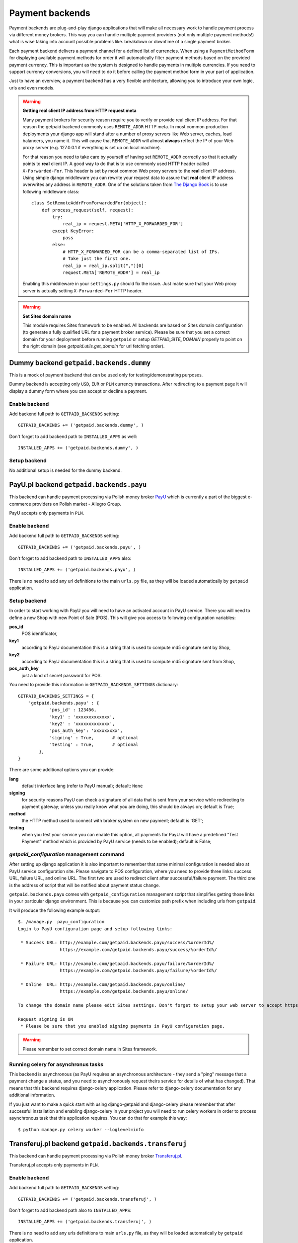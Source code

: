 Payment backends
================

Payment backends are plug-and-play django applications that will make all necessary work to handle payment process via different money brokers. This way you can handle multiple payment providers (not only multiple payment methods!) what is wise taking into account possible problems like. breakdown or downtime of a single payment broker.

Each payment backend delivers a payment channel for a defined list of currencies. When using a ``PaymentMethodForm`` for displaying available payment methods for order it will automatically filter payment methods based on the provided payment currency. This is important as the system is designed to handle payments in multiple currencies. If you need to support currency conversions, you will need to do it before calling the payment method form in your part of application.

Just to have an overview, a payment backend has a very flexible architecture, allowing you to introduce your own logic, urls and even models.


.. warning::

    **Getting real client IP address from HTTP request meta**

    Many payment brokers for security reason require you to verify or provide real client IP address. For that reason the getpaid backend commonly uses ``REMOTE_ADDR`` HTTP meta. In most common production deployments your django app will stand after a number of proxy servers like Web server, caches, load balancers, you name it. This will cause that ``REMOTE_ADDR`` will almost **always** reflect the IP of your Web proxy server (e.g. 127.0.0.1 if everything is set up on local machine).

    For that reason you need to take care by yourself of having set ``REMOTE_ADDR`` correctly so that it actually points to **real** client IP. A good way to do that is to use commonly used HTTP header called ``X-Forwarded-For``. This header is set by most common Web proxy servers to the **real** client IP address. Using simple django middleware you can rewrite your request data to assure that **real** client IP address overwrites any address in ``REMOTE_ADDR``. One of the solutions taken from `The Django Book <http://www.djangobook.com/en/2.0/chapter17/>`_ is to use following middleware class::

        class SetRemoteAddrFromForwardedFor(object):
            def process_request(self, request):
                try:
                    real_ip = request.META['HTTP_X_FORWARDED_FOR']
                except KeyError:
                    pass
                else:
                    # HTTP_X_FORWARDED_FOR can be a comma-separated list of IPs.
                    # Take just the first one.
                    real_ip = real_ip.split(",")[0]
                    request.META['REMOTE_ADDR'] = real_ip


    Enabling this middleware in your ``settings.py`` should fix the issue. Just make sure that your Web proxy server is actually setting ``X-Forwarded-For`` HTTP header.



.. warning::

    **Set Sites domain name**

    This module requires Sites framework to be enabled. All backends are based on Sites domain configuration (to generate a fully qualified URL for a payment broker service). Please be sure that you set a correct domain for your deployment before running ``getpaid`` or setup `GETPAID_SITE_DOMAIN` properly to point on the right domain (see `getpaid.utils.get_domain` for url fetching order).



Dummy backend ``getpaid.backends.dummy``
----------------------------------------
This is a mock of payment backend that can be used only for testing/demonstrating purposes.

Dummy backend is accepting only ``USD``, ``EUR`` or ``PLN`` currency transactions. After redirecting to a payment page it will display a dummy form where you can accept or decline a payment.

Enable backend
``````````````
Add backend full path to ``GETPAID_BACKENDS`` setting::

    GETPAID_BACKENDS += ('getpaid.backends.dummy', )


Don't forget to add backend path to ``INSTALLED_APPS`` as well::

    INSTALLED_APPS += ('getpaid.backends.dummy', )

Setup backend
`````````````
No additional setup is needed for the dummy backend.




PayU.pl backend ``getpaid.backends.payu``
-----------------------------------------
This backend can handle payment processing via Polish money broker `PayU <http://payu.pl>`_ which is currently a part of the biggest e-commerce providers on Polish market - Allegro Group.

PayU accepts only payments in ``PLN``.

Enable backend
``````````````
Add backend full path to ``GETPAID_BACKENDS`` setting::

    GETPAID_BACKENDS += ('getpaid.backends.payu', )


Don't forget to add backend path to ``INSTALLED_APPS`` also::

    INSTALLED_APPS += ('getpaid.backends.payu', )


There is no need to add any url definitions to the main ``urls.py`` file, as they will be loaded automatically by ``getpaid`` application.

Setup backend
`````````````
In order to start working with PayU you will need to have an activated account in PayU service. There you will need to define a new Shop with new Point of Sale (POS). This will give you access to following configuration variables:


**pos_id**
    POS identificator,

**key1**
    according to PayU documentation this is a string that is used to compute md5 signature sent by Shop,

**key2**
    according to PayU documentation this is a string that is used to compute md5 signature sent from Shop,

**pos_auth_key**
    just a kind of secret password for POS.


You need to provide this information in ``GETPAID_BACKENDS_SETTINGS`` dictionary::

    GETPAID_BACKENDS_SETTINGS = {
        'getpaid.backends.payu' : {
                'pos_id' : 123456,
                'key1' : 'xxxxxxxxxxxxx',
                'key2' : 'xxxxxxxxxxxxx',
                'pos_auth_key': 'xxxxxxxxx',
                'signing' : True,       # optional
                'testing' : True,       # optional
            },
    }

There are some additional options you can provide:

**lang**
    default interface lang (refer to PayU manual); default: ``None``

**signing**
    for security reasons PayU can check a signature of all data that is sent from your service while redirecting to payment gateway; unless you really know what you are doing, this should be always on; default is True;

**method**
    the HTTP method used to connect with broker system on new payment; default is 'GET';

**testing**
    when you test your service you can enable this option, all payments for PayU will have a predefined "Test Payment" method which is provided by PayU service (needs to be enabled); default is False;

`getpaid_configuration` management command
``````````````````````````````````````````
After setting up django application it is also important to remember that some minimal configuration is needed also at PayU service configuration site. Please navigate to POS configuration, where you need to provide three links: success URL, failure URL, and online URL. The first two are used to redirect client after successful/failure payment. The third one is the address of script that will be notified about payment status change.

``getpaid.backends.payu`` comes with ``getpaid_configuration`` management script that simplifies getting those links in your particular django environment. This is because you can customize path prefix when including urls from ``getpaid``.

It will produce the following example output::

    $. /manage.py  payu_configuration
    Login to PayU configuration page and setup following links:

     * Success URL: http://example.com/getpaid.backends.payu/success/%orderId%/
                    https://example.com/getpaid.backends.payu/success/%orderId%/

     * Failure URL: http://example.com/getpaid.backends.payu/failure/%orderId%/
                    https://example.com/getpaid.backends.payu/failure/%orderId%/

     * Online  URL: http://example.com/getpaid.backends.payu/online/
                    https://example.com/getpaid.backends.payu/online/

    To change the domain name please edit Sites settings. Don't forget to setup your web server to accept https connection in order to use secure links.

    Request signing is ON
     * Please be sure that you enabled signing payments in PayU configuration page.


.. warning::

    Please remember to set correct domain name in Sites framework.


Running celery for asynchronus tasks
````````````````````````````````````

This backend is asynchronous (as PayU requires an asynchronous architecture - they send a "ping" message that a payment change a status, and you need to asynchronously request theirs service for details of what has changed). That means that this backend requires django-celery application. Please refer to django-celery documentation for any additional information.

If you just want to make a quick start with using django-getpaid and django-celery please remember that after successful installation and enabling django-celery in your project you will need to run celery workers in order to process asynchronous task that this application requires. You can do that for example this way::

    $ python manage.py celery worker --loglevel=info





Transferuj.pl backend ``getpaid.backends.transferuj``
-----------------------------------------------------

This backend can handle payment processing via Polish money broker `Transferuj.pl <http://transferuj.pl>`_.

Transferuj.pl accepts only payments in ``PLN``.



Enable backend
``````````````
Add backend full path to ``GETPAID_BACKENDS`` setting::

    GETPAID_BACKENDS += ('getpaid.backends.transferuj', )


Don't forget to add backend path also to ``INSTALLED_APPS``::

    INSTALLED_APPS += ('getpaid.backends.transferuj', )


There is no need to add any urls definitions to main ``urls.py`` file, as they will be loaded automatically by ``getpaid`` application.

Setup backend
`````````````
In order to start working with Transferuj.pl you will need to have an activated account in Transferuj.pl service. The following setup information is needed to be provided in the ``GETPAID_BACKENDS_SETTINGS`` configuration dict:


**id**
    Transferuj.pl client identificator,

**key**
    random (max. 16 characters long) string, that will be used for request security signing,


You need to provide this information in ``GETPAID_BACKENDS_SETTINGS`` dictionary::

    GETPAID_BACKENDS_SETTINGS = {
        'getpaid.backends.transferuj' : {
                'id' : 123456,
                'key' : 'xxxxxxxxxxxxx',
                'signing' : True,       # optional
            },
    }

There are some additional options you can provide:

**signing**
    for security reasons Transferuj.pl can check a signature of some data that is sent from your service while redirecting to payment gateway; unless you really know what you are doing, this should be always on; default is True;

**method**
    the HTTP method how to connect with broker system on new payment; default is 'GET';

**allowed_ip**
    Transferuj.pl requires to check IP address when they send you a payment status change HTTP request. By default,
    this module comes with list of hardcoded IP of Transferuj.pl system (according to the documentation). If you
    really need to you can override this list of allowed IP, setting this variable.

    .. note::

        Setting an empty list ``[]`` completely disables checking of IP address which is **NOT recommended**.

**force_ssl_online**
    default: 'auto'; this option when turned to True, will force getpaid to return an HTTPS URL for Transferuj.pl to send
    you payment status change.
    If this option when turned to False or None (backward compatibilty), will force getpaid to return an HTTP URL for Transferuj.pl to send
    you payment status change.
    If you leave default ``'auto'``, getpaid will determine protocol from HttpRequest so will be choose scheme that whole
    Django application is running on.

    .. warning::

        Remember to set Sites framework domain in database, as this module uses this address to build fully qualified
        URL.

**force_ssl_return**
    default: None; similarly to ``force_ssl_online`` but forces HTTPS for client returning links.

    .. warning::

        Remember to set Sites framework domain in database, as this module uses this address to build fully qualified
        URL.

**lang**
    default interface lang; default: ``None``

    .. warning::

        It seems that this feature is undocumented. Transferuj.pl accepts ``jezyk`` parameter and I have this
        information from support (not from docs).


`transferuj_configuration` management command
`````````````````````````````````````````````
After setting up django application it is also important to remember that some minimal configuration is needed also at Transferuj.pl service configuration site.

``getpaid.backends.transferuj`` comes with ``transferuj_configuration`` management script that simplifies getting those links in your particular django eviroment. This is because you can customize path prefix when including urls from ``getpaid``.

It will produce following example output::

    $. /manage.py  transferuj_configuration
    Please setup in Transferuj.pl user defined key (for security signing): xxxxxxxxxxxxx


.. warning::

    Please remember to set correct domain name in Sites framework.



Dotpay.eu backend ``getpaid.backends.dotpay``
---------------------------------------------

This backend can handle payment processing via Polish money broker `Dotpay.pl/Dotpay.eu <http://dotpay.eu>`_.

Dotpay.eu accepts payments in ``PLN``, ``EUR``, ``USD``, ``GBP``, ``JPY``, ``CZK``, ``SEK``.


Setup backend
`````````````
In order to start working with Dotpay you will need to have an activated account in Dotpay service.

Required keys:

**id**
    client ID
**PIN**
    secret used for checking messeges md5; generated in Dotpay admin panel


You need to provide this information in ``GETPAID_BACKENDS_SETTINGS`` dictionary::

    GETPAID_BACKENDS_SETTINGS = {
        'getpaid.backends.dotpay' : {
                'id' : 123456,
                'PIN': 123456789,

            },
    }

Optional keys:

**force_ssl**
    forcing HTTPS on incoming connections from Dotpay; default ``False``

    .. warning::

        **Set Sites domain name**

        This module requires Sites framework to be enabled. All backends base on Sites domain configuration (to generate fully qualified URL for payment broker service). Please be sure that you set a correct domain for your deployment before running ``getpaid``.

**method**
    the HTTP method how to connect with broker system on new payment; default is 'GET';

**lang**
    default interface lang (refer to Dotpay manual); default: ``None``

**onlinetransfer**
    if broker should show only online payment methods (refer to Dotpay manual); default: ``False``

**p_email**
    custom merchant e-mail (refer to Dotpay manual); default: ``None``

**p_info**
    custom merchant name (refer to Dotpay manual); default: ``None``

**tax**
    1% charity (refer to Dotpay manual); default: ``False``

**gateway_url**
    You may want to change this to use dotpay testing account; default: ``https://ssl.dotpay.eu/``

        .. warning::
            Dotpay has strange policy regarding to gateway urls. It appears, that new accounts use ``https://ssl.dotpay.pl/``,
            but old accounts, that have 5-digit long id's, should still use old gateway ``https://ssl.dotpay.eu/``. For reasons
            of this behaviour You need to contact dotpay support.



Przelewy24 backend ``getpaid.backends.przelewy24``
--------------------------------------------------

This backend can handle payment processing via Polish money broker `Przelewy24.pl <http://www.przelewy24.pl/>`_.

Przelewy24 accepts payments in ``PLN``.

**Acknowledgements:** Przelewy24 backend was kindly funded by `Issue Stand <http://issuestand.com/>`_.


Setup backend
`````````````
In order to start working with Przelewy24 you will need to have an activated account in Przelewy24 service.

Required keys:

**id**
    client ID

**crc**
    CRC code for client ID

You need to provide this information in ``GETPAID_BACKENDS_SETTINGS`` dictionary::

    GETPAID_BACKENDS_SETTINGS = {
        'getpaid.backends.przelewy24' : {
                'id' : 123456,
                'crc': 'fc1c0644f644fcc',
            },
    }




Optional keys:

**sandbox**
    set ``True`` to use sandbox environment; default ``False``

**lang**
    default interface lang if not overridden by signal (``'pl', 'en', 'es', 'de', 'it'``); default: ``None``

**ssl_return**
    set this option to ``True`` if a client should return to your site after payment using HTTP SSL; default ``False``


Credit Card payments
````````````````````

To enable credit card payments you may want to provide some additional required information to getpaid via signal query::


    def user_data_query_listener(sender, order=None, user_data=None, **kwargs):
        """
        Here we fill some static user data, just for test
        """
        user_data['p24_klient'] = u'Jan Nowak'
        user_data['p24_adres'] = u'ul. Ulica 11'
        user_data['p24_kod'] = u'00-000'
        user_data['p24_miasto'] = u'Warszawa'
        user_data['p24_kraj'] = u'PL'

    signals.user_data_query.connect(user_data_query_listener)



Additional info
```````````````

Przelewy24 naively assumes that all payments will end up with successful client redirection to the source webpage. According to documentation this redirection is also a signal for checking payment status. However, as you can easily
imagine, client could close browser before redirection from payment site. Przelewy24 suggest that you could
deliver them via e-mail additional URL that will be requested in such case (after 15 min delay).

This is strongly recommended (as you may never receive some transactions confirmations), you can generate appropriate URL (to your django installation) using management command::

    $ python manage.py przelewy24_configuration
    Please contact with Przelewy24 (serwis@przelewy24.pl) and provide them with the following URL:

    http://mydomain.com/getpaid.backends.przelewy24/online/

    This is an additional URL for accepting payment status updates.

    To change domain name please edit Sites settings. Don't forget to setup your web server to accept https connection in order to use secure links.

    Sandbox mode is ON.



Moip backend ``getpaid.backends.moip``
--------------------------------------

This backend can handle payment processing via brazilian money broker `Moip.com.br <http://moip.com.br>`_.

Moip accepts payments exclusively in ``BRL``.


Setup backend
`````````````
In order to start working with Moip you will need to have an activated account with Moip.

Required keys:

**token**
    your seller's account token

**key**
    your secret key

Optional keys:

**testing**
    if set to true it will use sandox' URL. Default value is false

You need to provide this information in ``GETPAID_BACKENDS_SETTINGS`` dictionary::

    GETPAID_BACKENDS_SETTINGS = {
        'getpaid.backends.moip' : {
                'key': 'AB310XDOPQO13LXPAO',
                'token': "AB310XDOPQO13LXPAO",
                'testing': True,
            },
    }


Status changes
`````````````
Even though Moip has 9 different statuses, this only translates into 3 statuses in `django-getpaid`. Before the payment is made, the initial status is `in_progress`. Once it moves in Moip to the authorized, the getpaid state also changes on this backend to paid. If at any point Moip changes the transaction status to chargeback or refunded, the status on this backend will also enter the failed state. Beware that all others statuses in between are ignored. You will not be notified if a transaction moves from paid to available or if it enters dispute. This should however make no difference, as it only really matters if your transaction at Moip changes from in dispute to refunded or chargedback (and both are tracked).


Paymill backend ``getpaid.backends.paymill``
--------------------------------------------

This backend can handle payment processing via the "Stripe for Europe" `Paymill <http://paymill.com>`_.

Paymill accepts payments in ``EUR``, ``CZK``, ``DKK``, ``HUF``, ``ISK``, ``ILS``, ``LVL``, ``CHF``, ``NOK``, ``PLN``, ``SEK``, ``TRY`` and ``GBP``.


Setup backend
`````````````
In order to start working with Paymill you will need to have an activated account with Paymill.

Required keys:

**PAYMILL_PUBLIC_KEY**
    your public key

**PAYMILL_PRIVATE_KEY**
    your private key


You need to provide this information in ``GETPAID_BACKENDS_SETTINGS`` dictionary::

    GETPAID_BACKENDS_SETTINGS = {
        'getpaid.backends.paymill': {
            'PAYMILL_PUBLIC_KEY': '024436912481f223e137769e2886830b',
            'PAYMILL_PRIVATE_KEY': '1b9a36f6g6e2d52aab7858f5a5eb8k67',
        }
    }


A word about security
`````````````````````
Though we have to display the form for the credit card data on our website, it will never be sent to the server to comply with the `Payment Card Industry Data Security Standard <http://en.wikipedia.org/wiki/Payment_Card_Industry_Data_Security_Standard>`_. Instead, Paymill's JavaScript API is used to generate a token that is sent to the server to process the payment.

Integration into your website
`````````````````````````````
You can (and should) overwrite the ``getpaid_paymill_backend/paymill.html`` file, but be sure to both include the form as well as the ``getpaid_paymill_backend/paymill_form.html`` file that shows the actual form and handles the JavaScript.

